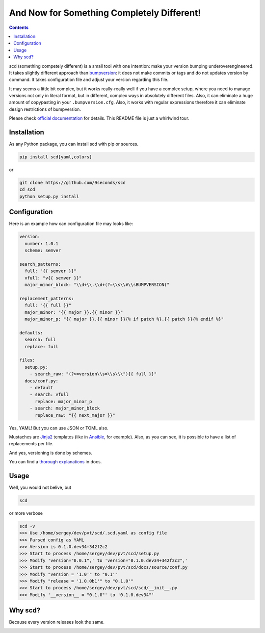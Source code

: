 And Now for Something Completely Different!
===========================================

|PyPI| |Build Status| |Code Coverage|

.. contents::
    :depth: 2
    :backlinks: none

scd (something competely different) is a small tool with one
intention: make your version bumping underoverengineered.
It takes slightly different approach than `bumpversion
<https://github.com/peritus/bumpversion>`_: it does not make commits or
tags and do not updates version by command. It takes configuration file
and adjust your version regarding this file.

It may seems a little bit complex, but it works really-really well if
you have a complex setup, where you need to manage versions not only in
literal format, but in different, complex ways in absolutely different
files. Also, it can eliminate a huge amount of copypasting in your
``.bumpversion.cfg``. Also, it works with regular expressions therefore
it can eliminate design restrictions of bumpversion.

Please check `official documentation <http://scd.readthedocs.io>`_ for
details. This README file is just a whirlwind tour.


Installation
++++++++++++

As any Python package, you can install scd with pip or sources.

.. code-block:: bash

    pip install scd[yaml,colors]

or

.. code-block:: bash

    git clone https://github.com/9seconds/scd
    cd scd
    python setup.py install


Configuration
+++++++++++++

Here is an example how can configuration file may looks like:

.. code-block:: yaml

   version:
     number: 1.0.1
     scheme: semver

   search_patterns:
     full: "{{ semver }}"
     vfull: "v{{ semver }}"
     major_minor_block: "\\d+\\.\\d+(?=\\s\\#\\sBUMPVERSION)"

   replacement_patterns:
     full: "{{ full }}"
     major_minor: "{{ major }}.{{ minor }}"
     major_minor_p: "{{ major }}.{{ minor }}{% if patch %}.{{ patch }}{% endif %}"

   defaults:
     search: full
     replace: full

   files:
     setup.py:
       - search_raw: "(?>=version\\s=\\s\\\"){{ full }}"
     docs/conf.py:
       - default
       - search: vfull
         replace: major_minor_p
       - search: major_minor_block
         replace_raw: "{{ next_major }}"

Yes, YAML! But you can use JSON or TOML also.

Mustaches are `Jinja2 <http://jinja.pocoo.org/>`_ templates (like in
`Ansible <https://www.ansible.com/>`_, for example). Also, as you can
see, it is possible to have a list of replacements per file.

And yes, versioning is done by schemes.

You can find a `thorough explanations
<http://scd.readthedocs.io/en/latest/configuration.html>`_ in docs.


Usage
+++++

Well, you would not belive, but

.. code-block:: bash

    scd

or more verbose

.. code-block:: bash

    scd -v
    >>> Use /home/sergey/dev/pvt/scd/.scd.yaml as config file
    >>> Parsed config as YAML
    >>> Version is 0.1.0.dev34+342f2c2
    >>> Start to process /home/sergey/dev/pvt/scd/setup.py
    >>> Modify 'version="0.0.1",' to 'version="0.1.0.dev34+342f2c2",'
    >>> Start to process /home/sergey/dev/pvt/scd/docs/source/conf.py
    >>> Modify "version = '1.0'" to "0.1'"
    >>> Modify "release = '1.0.0b1'" to "0.1.0'"
    >>> Start to process /home/sergey/dev/pvt/scd/scd/__init__.py
    >>> Modify '__version__ = "0.1.0"' to '0.1.0.dev34"'


Why scd?
++++++++

Because every version releases look the same.

.. image:: https://img.youtube.com/vi/FGK8IC-bGnU/0.jpg
    :alt: John Cleese on Something Completely Different
    :width: 560
    :target: https://www.youtube.com/watch?v=FGK8IC-bGnU

.. |PyPI| image:: https://img.shields.io/pypi/v/scd.svg
    :target: https://pypi.python.org/pypi/scd

.. |Build Status| image:: https://travis-ci.org/9seconds/scd.svg?branch=master
    :target: https://travis-ci.org/9seconds/scd

.. |Code Coverage| image:: https://codecov.io/gh/9seconds/scd/branch/master/graph/badge.svg
    :target: https://codecov.io/gh/9seconds/scd
